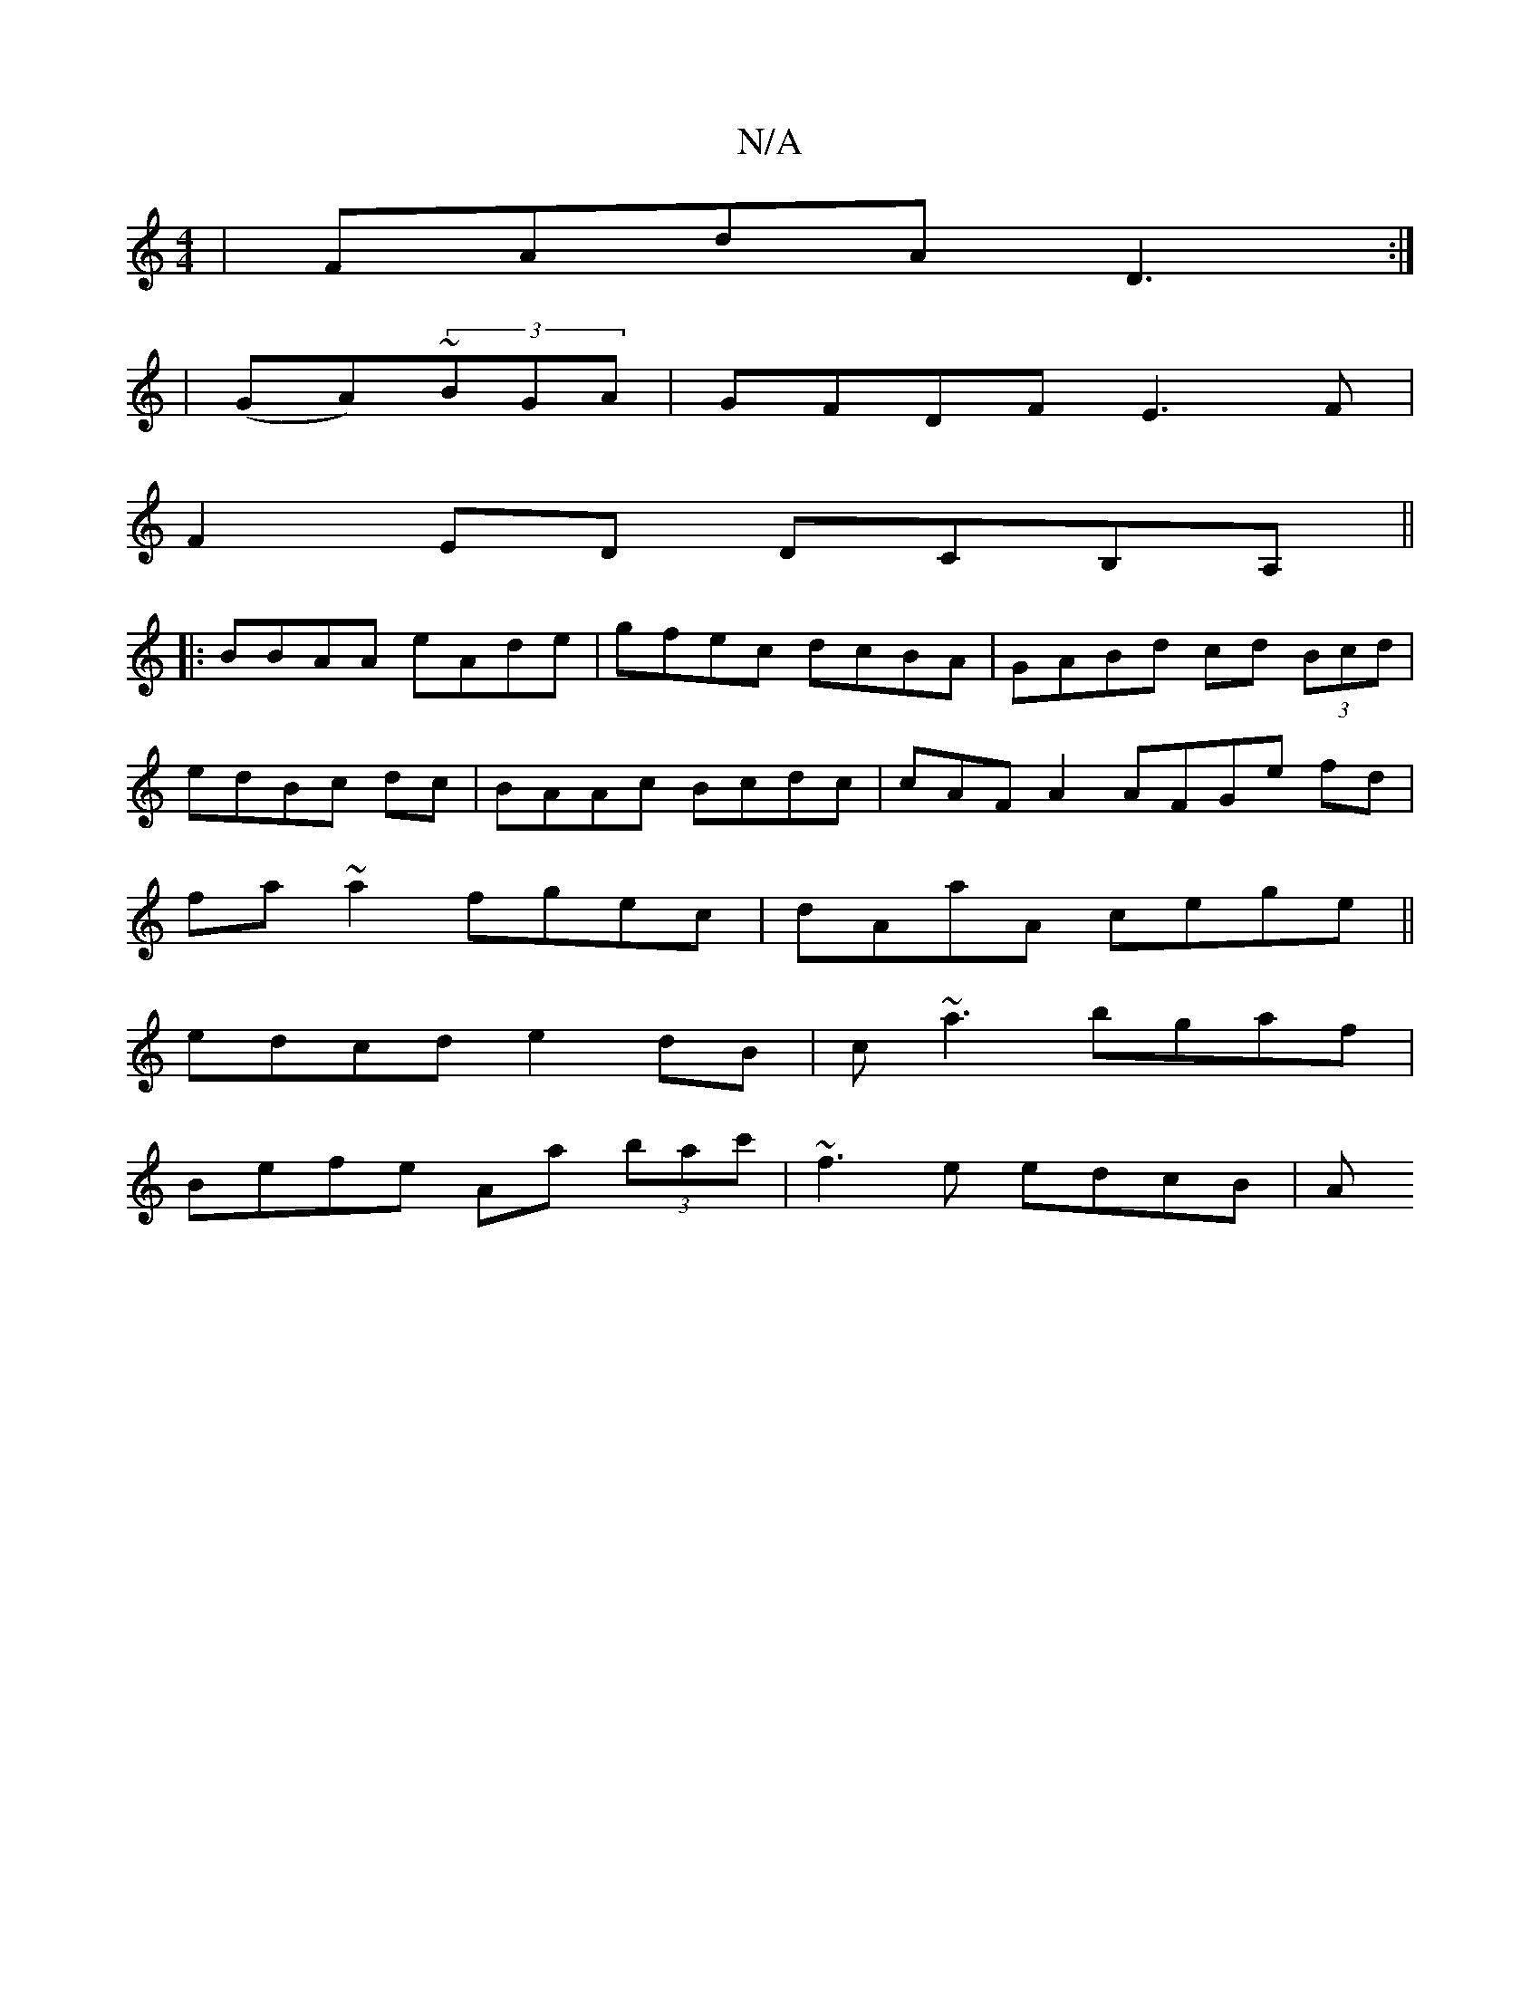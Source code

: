 X:1
T:N/A
M:4/4
R:N/A
K:Cmajor
|FAdA-D3:|
|:2|(GA)~(3BGA | GFDF E3 F |
F2 ED DCB,A, ||
|: BBAA eAde |gfec dcBA | GABd cd (3Bcd|
edBc dc|BAAc Bcdc|cAFA2AFGe fd|
fa~a2 fgec|dAaA cege||
edcd e2dB|c~a3 bgaf|
Befe Aa (3bac'|~f3e edcB|A=